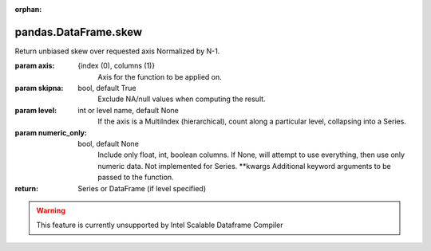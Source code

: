 .. _pandas.DataFrame.skew:

:orphan:

pandas.DataFrame.skew
*********************

Return unbiased skew over requested axis
Normalized by N-1.

:param axis:
    {index (0), columns (1)}
        Axis for the function to be applied on.

:param skipna:
    bool, default True
        Exclude NA/null values when computing the result.

:param level:
    int or level name, default None
        If the axis is a MultiIndex (hierarchical), count along a
        particular level, collapsing into a Series.

:param numeric_only:
    bool, default None
        Include only float, int, boolean columns. If None, will attempt to use
        everything, then use only numeric data. Not implemented for Series.
        \*\*kwargs
        Additional keyword arguments to be passed to the function.

:return: Series or DataFrame (if level specified)



.. warning::
    This feature is currently unsupported by Intel Scalable Dataframe Compiler

